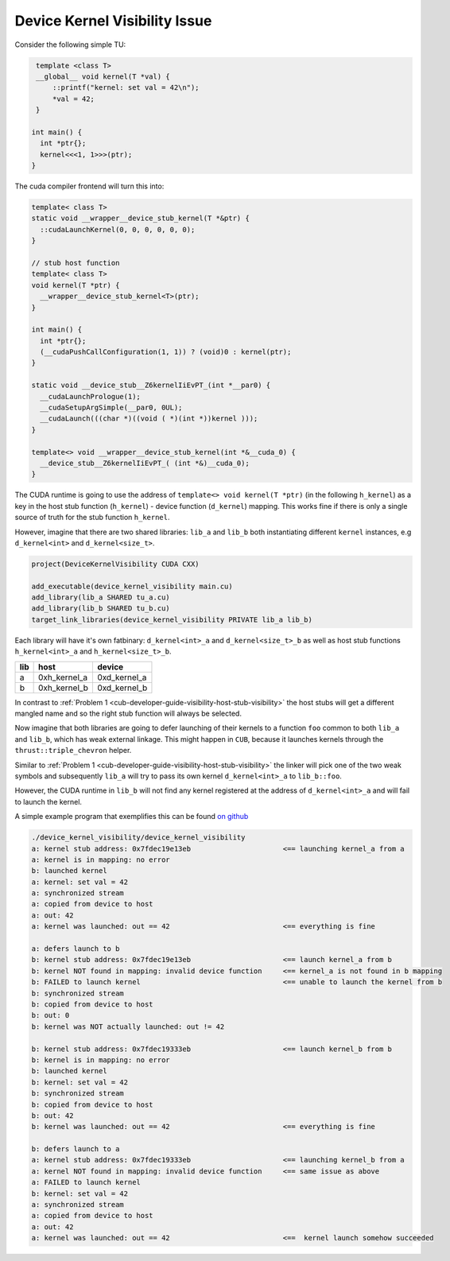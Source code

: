 .. _cub-developer-guide-visibility-device-kernel-visibility:


Device Kernel Visibility Issue
-------------------------------

Consider the following simple TU:

.. code:: cpp

    template <class T>
    __global__ void kernel(T *val) {
        ::printf("kernel: set val = 42\n");
        *val = 42;
    }

   int main() {
     int *ptr{};
     kernel<<<1, 1>>>(ptr);
   }

The cuda compiler frontend will turn this into:

.. code:: cpp

   template< class T>
   static void __wrapper__device_stub_kernel(T *&ptr) {
     ::cudaLaunchKernel(0, 0, 0, 0, 0, 0);
   }

   // stub host function
   template< class T>
   void kernel(T *ptr) {
     __wrapper__device_stub_kernel<T>(ptr);
   }

   int main() {
     int *ptr{};
     (__cudaPushCallConfiguration(1, 1)) ? (void)0 : kernel(ptr);
   }

   static void __device_stub__Z6kernelIiEvPT_(int *__par0) {
     __cudaLaunchPrologue(1);
     __cudaSetupArgSimple(__par0, 0UL);
     __cudaLaunch(((char *)((void ( *)(int *))kernel )));
   }

   template<> void __wrapper__device_stub_kernel(int *&__cuda_0) {
     __device_stub__Z6kernelIiEvPT_( (int *&)__cuda_0);
   }

The CUDA runtime is going to use the address of ``template<> void kernel(T *ptr)`` (in the following ``h_kernel``)
as a key in the host stub function (``h_kernel``) - device function (``d_kernel``) mapping. This works fine if
there is only a single source of truth for the stub function ``h_kernel``.

However, imagine that there are two shared libraries: ``lib_a`` and ``lib_b`` both instantiating different ``kernel``
instances, e.g ``d_kernel<int>`` and ``d_kernel<size_t>``.

.. code-block:: cmake

    project(DeviceKernelVisibility CUDA CXX)

    add_executable(device_kernel_visibility main.cu)
    add_library(lib_a SHARED tu_a.cu)
    add_library(lib_b SHARED tu_b.cu)
    target_link_libraries(device_kernel_visibility PRIVATE lib_a lib_b)

Each library will have it's own fatbinary: ``d_kernel<int>_a`` and ``d_kernel<size_t>_b`` as well as host stub functions
``h_kernel<int>_a`` and ``h_kernel<size_t>_b``.

=== ============= ============
lib host          device
=== ============= ============
a   0xh_kernel_a  0xd_kernel_a
b   0xh_kernel_b  0xd_kernel_b
=== ============= ============

In contrast to
:ref:`Problem 1 <cub-developer-guide-visibility-host-stub-visibility>` the host stubs will get a different mangled name
and so the right stub function will always be selected.

Now imagine that both libraries are going to defer launching of their kernels to a function ``foo`` common to both
``lib_a`` and ``lib_b``, which has weak external linkage. This might happen in ``CUB``, because it launches
kernels through the ``thrust::triple_chevron`` helper.

Similar to :ref:`Problem 1 <cub-developer-guide-visibility-host-stub-visibility>` the linker will pick one of the two
weak symbols and subsequently ``lib_a`` will try to pass its own kernel ``d_kernel<int>_a`` to ``lib_b::foo``.

However, the CUDA runtime in ``lib_b`` will not find any kernel registered at the address of ``d_kernel<int>_a`` and
will fail to launch the kernel.

A simple example program that exemplifies this can be found
`on github <https://github.com/NVIDIA/cccl/tree/main/docs/cub/developer/visibility/examples/device_kernel_visibility>`_

.. code-block:: bash

   ./device_kernel_visibility/device_kernel_visibility
   a: kernel stub address: 0x7fdec19e13eb                      <== launching kernel_a from a
   a: kernel is in mapping: no error
   b: launched kernel
   a: kernel: set val = 42
   a: synchronized stream
   a: copied from device to host
   a: out: 42
   a: kernel was launched: out == 42                           <== everything is fine

   a: defers launch to b
   b: kernel stub address: 0x7fdec19e13eb                      <== launch kernel_a from b
   b: kernel NOT found in mapping: invalid device function     <== kernel_a is not found in b mapping
   b: FAILED to launch kernel                                  <== unable to launch the kernel from b
   b: synchronized stream
   b: copied from device to host
   b: out: 0
   b: kernel was NOT actually launched: out != 42

   b: kernel stub address: 0x7fdec19333eb                      <== launch kernel_b from b
   b: kernel is in mapping: no error
   b: launched kernel
   b: kernel: set val = 42
   b: synchronized stream
   b: copied from device to host
   b: out: 42
   b: kernel was launched: out == 42                           <== everything is fine

   b: defers launch to a
   a: kernel stub address: 0x7fdec19333eb                      <== launching kernel_b from a
   a: kernel NOT found in mapping: invalid device function     <== same issue as above
   a: FAILED to launch kernel
   b: kernel: set val = 42
   a: synchronized stream
   a: copied from device to host
   a: out: 42
   a: kernel was launched: out == 42                           <==  kernel launch somehow succeeded
